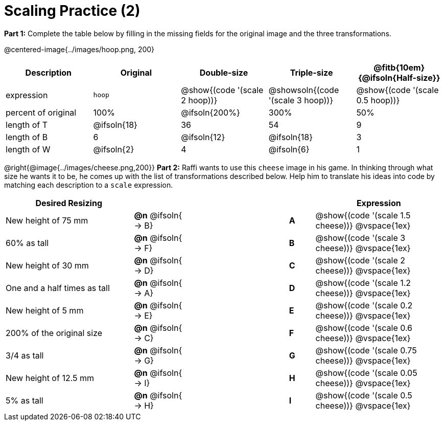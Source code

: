 = Scaling Practice (2)


*Part 1:* Complete the table below by filling in the missing fields for the original image and the three transformations.

@centered-image{../images/hoop.png, 200}

[cols="1,1,1,1,1", frame="none", options="header"]
|===
| Description
| Original
| Double-size
| Triple-size
| @fitb{10em}{@ifsoln{Half-size}}

| expression
| `hoop`
| @show{(code '(scale 2 hoop))}
| @showsoln{(code '(scale 3 hoop))}
| @show{(code '(scale 0.5 hoop))}

| percent of original
| 100%
| @ifsoln{200%}
| 300%
| 50%

| length of T
| @ifsoln{18}
| 36
| 54
| 9

| length of B
| 6
| @ifsoln{12}
| @ifsoln{18}
| 3

| length of W
| @ifsoln{2}
| 4
| @ifsoln{6}
| 1 

|===


@right{@image{../images/cheese.png,200}} *Part 2:* Raffi wants to use this `cheese` image in his game. In thinking through what size he wants it to be, he comes up with the list of transformations described below. Help him to translate his ideas into code by matching each description to a `scale` expression.

[.FillVerticalSpace, cols="5a, 2a,4,1a, >5a",stripes="none",grid="none",frame="none", options="header"]
|===
|  Desired Resizing |  || |Expression
| New height of 75 mm
| *@n* @ifsoln{ → B}
|| *A*
| @show{(code '(scale 1.5 cheese))}
@vspace{1ex}

| 60% as tall
| *@n* @ifsoln{ → F}
|| *B*
| @show{(code '(scale 3 cheese))}
@vspace{1ex}

| New height of 30 mm
| *@n* @ifsoln{ → D}
|| *C*
| @show{(code '(scale 2 cheese))}
@vspace{1ex}

| One and a half times as tall
| *@n* @ifsoln{ → A}
|| *D*
| @show{(code '(scale 1.2 cheese))}
@vspace{1ex}

| New height of 5 mm
| *@n* @ifsoln{ → E}
|| *E*
| @show{(code '(scale 0.2 cheese))}
@vspace{1ex}

| 200% of the original size
| *@n* @ifsoln{ → C}
|| *F*
| @show{(code '(scale 0.6 cheese))}
@vspace{1ex}

| 3/4 as tall
| *@n* @ifsoln{ → G}
|| *G*
| @show{(code '(scale 0.75 cheese))}
@vspace{1ex}

| New height of 12.5 mm
| *@n* @ifsoln{ → I}
|| *H*
| @show{(code '(scale 0.05 cheese))}
@vspace{1ex}

| 5% as tall
| *@n* @ifsoln{ → H}
|| *I*
| @show{(code '(scale 0.5 cheese))}
@vspace{1ex}

|===


